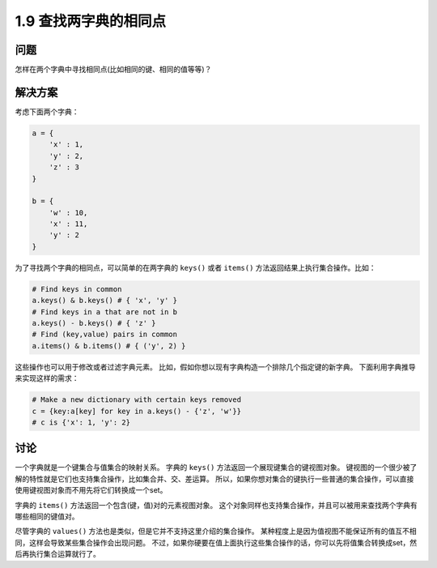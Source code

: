 =============================
1.9 查找两字典的相同点
=============================

----------
问题
----------
怎样在两个字典中寻找相同点(比如相同的键、相同的值等等)？

----------
解决方案
----------
考虑下面两个字典：

.. code-block:: python

    a = {
        'x' : 1,
        'y' : 2,
        'z' : 3
    }

    b = {
        'w' : 10,
        'x' : 11,
        'y' : 2
    }

为了寻找两个字典的相同点，可以简单的在两字典的 ``keys()`` 或者 ``items()`` 方法返回结果上执行集合操作。比如：

.. code-block:: python

    # Find keys in common
    a.keys() & b.keys() # { 'x', 'y' }
    # Find keys in a that are not in b
    a.keys() - b.keys() # { 'z' }
    # Find (key,value) pairs in common
    a.items() & b.items() # { ('y', 2) }

这些操作也可以用于修改或者过滤字典元素。
比如，假如你想以现有字典构造一个排除几个指定键的新字典。
下面利用字典推导来实现这样的需求：

.. code-block:: python

    # Make a new dictionary with certain keys removed
    c = {key:a[key] for key in a.keys() - {'z', 'w'}}
    # c is {'x': 1, 'y': 2}

----------
讨论
----------
一个字典就是一个键集合与值集合的映射关系。
字典的 ``keys()`` 方法返回一个展现键集合的键视图对象。
键视图的一个很少被了解的特性就是它们也支持集合操作，比如集合并、交、差运算。
所以，如果你想对集合的键执行一些普通的集合操作，可以直接使用键视图对象而不用先将它们转换成一个set。

字典的 ``items()`` 方法返回一个包含(键，值)对的元素视图对象。
这个对象同样也支持集合操作，并且可以被用来查找两个字典有哪些相同的键值对。

尽管字典的 ``values()`` 方法也是类似，但是它并不支持这里介绍的集合操作。
某种程度上是因为值视图不能保证所有的值互不相同，这样会导致某些集合操作会出现问题。
不过，如果你硬要在值上面执行这些集合操作的话，你可以先将值集合转换成set，然后再执行集合运算就行了。

